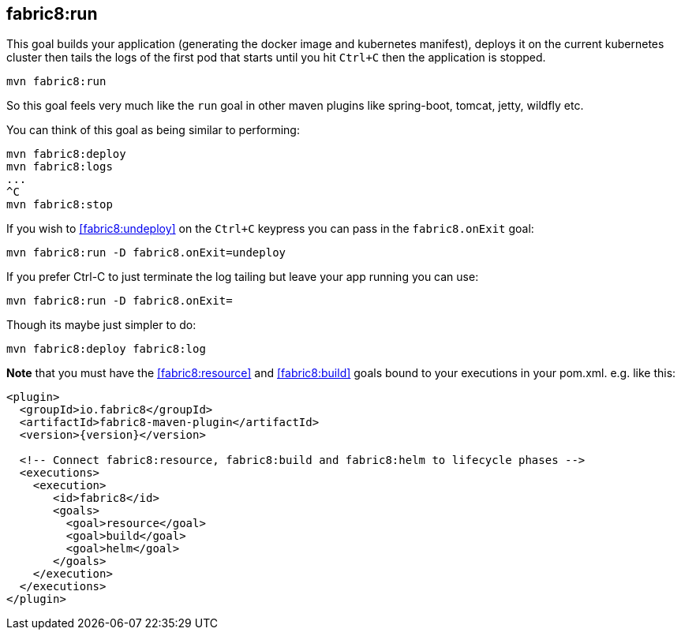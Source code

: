 
[[fabric8:run]]
== *fabric8:run*

This goal builds your application (generating the docker image and kubernetes manifest), deploys it on the current kubernetes cluster then tails the logs of the first pod that starts until you hit `Ctrl+C` then the application is stopped.

[source,sh,subs="attributes"]
----
mvn fabric8:run
----

So this goal feels very much like the `run` goal in other maven plugins like spring-boot, tomcat, jetty, wildfly etc.

You can think of this goal as being similar to performing:

[source,sh,subs="attributes"]
----
mvn fabric8:deploy
mvn fabric8:logs
...
^C
mvn fabric8:stop
----

If you wish to <<fabric8:undeploy>> on the `Ctrl+C` keypress you can pass in the `fabric8.onExit` goal:

[source,sh,subs="attributes"]
----
mvn fabric8:run -D fabric8.onExit=undeploy
----

If you prefer Ctrl-C to just terminate the log tailing but leave your app running you can use:

[source,sh,subs="attributes"]
----
mvn fabric8:run -D fabric8.onExit=
----

Though its maybe just simpler to do:

[source,sh,subs="attributes"]
----
mvn fabric8:deploy fabric8:log
----



**Note** that you must have the <<fabric8:resource>> and <<fabric8:build>> goals bound to your executions in your pom.xml. e.g. like this:

[source,xml,indent=0,subs="verbatim,quotes,attributes"]
----
<plugin>
  <groupId>io.fabric8</groupId>
  <artifactId>fabric8-maven-plugin</artifactId>
  <version>{version}</version>

  <!-- Connect fabric8:resource, fabric8:build and fabric8:helm to lifecycle phases -->
  <executions>
    <execution>
       <id>fabric8</id>
       <goals>
         <goal>resource</goal>
         <goal>build</goal>
         <goal>helm</goal>
       </goals>
    </execution>
  </executions>
</plugin>
----